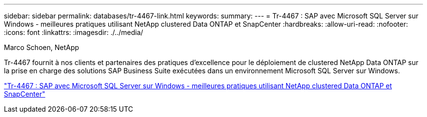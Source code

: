 ---
sidebar: sidebar 
permalink: databases/tr-4467-link.html 
keywords:  
summary:  
---
= Tr-4467 : SAP avec Microsoft SQL Server sur Windows - meilleures pratiques utilisant NetApp clustered Data ONTAP et SnapCenter
:hardbreaks:
:allow-uri-read: 
:nofooter: 
:icons: font
:linkattrs: 
:imagesdir: ./../media/


Marco Schoen, NetApp

Tr-4467 fournit à nos clients et partenaires des pratiques d'excellence pour le déploiement de clustered NetApp Data ONTAP sur la prise en charge des solutions SAP Business Suite exécutées dans un environnement Microsoft SQL Server sur Windows.

link:https://www.netapp.com/pdf.html?item=/media/16865-tr-4467pdf.pdf["Tr-4467 : SAP avec Microsoft SQL Server sur Windows - meilleures pratiques utilisant NetApp clustered Data ONTAP et SnapCenter"^]
